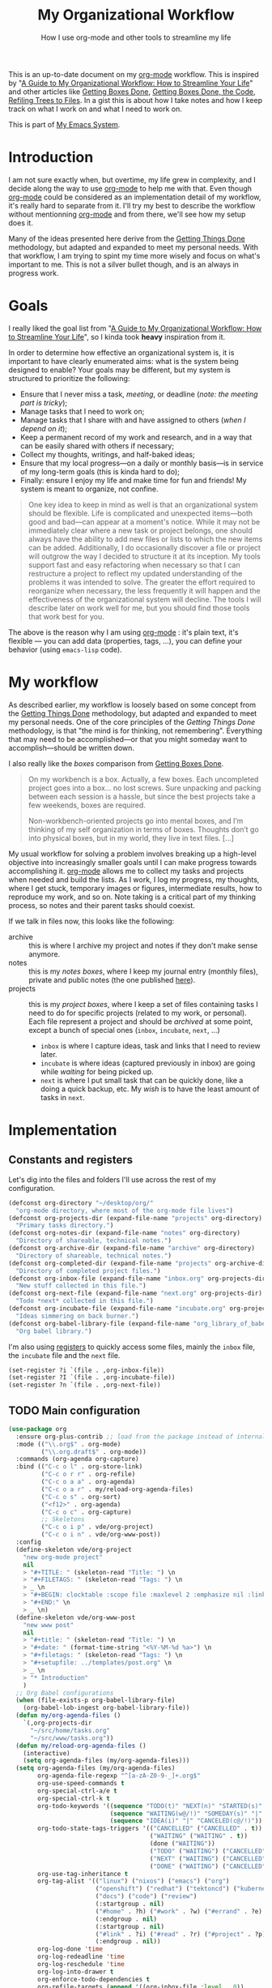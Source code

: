 #+TITLE: My Organizational Workflow
#+SUBTITLE: How I use org-mode and other tools to streamline my life
#+ROAM_ALIAS: "getting org done" "config: getting org done"

This is an up-to-date document on my [[file:org_mode.org][org-mode]] workflow. This is inspired by "[[http://cachestocaches.com/2020/3/my-organized-life/][A Guide to My
Organizational Workflow: How to Streamline Your Life]]" and other articles like [[http://www.howardism.org/Technical/Emacs/getting-boxes-done.html][Getting
Boxes Done]], [[http://www.howardism.org/Technical/Emacs/getting-more-boxes-done.html][Getting Boxes Done, the Code]], [[http://www.howardism.org/Technical/Emacs/getting-even-more-boxes-done.html][Refiling Trees to Files]]. In a gist this is about
how I take notes and how I keep track on what I work on and what I need to work on.

This is part of [[file:emacs.org][My Emacs System]].

#+TOC: headlines 2

* Introduction

I am not sure exactly when, but overtime, my life grew in complexity, and I decide along
the way to use [[file:org_mode.org][org-mode]] to help me with that. Even though [[file:org_mode.org][org-mode]] could be considered as
an implementation detail of my workflow, it's really hard to separate from it. I'll try my
best to describe the workflow without mentionning [[file:org_mode.org][org-mode]] and from there, we'll see how
my setup does it.

Many of the ideas presented here derive from the [[https://gettingthingsdone.com/what-is-gtd/][Getting Things Done]] methodology, but
adapted and expanded to meet my personal needs. With that workflow, I am trying to spint
my time more wisely and focus on what's important to me. This is not a silver bullet
though, and is an always in progress work.
* Goals

I really liked the goal list from "[[http://cachestocaches.com/2020/3/my-organized-life/][A Guide to My
Organizational Workflow: How to Streamline Your Life]]", so I kinda took *heavy* inspiration
from it.

In order to determine how effective an organizational system is, it is important to have
clearly enumerated aims: what is the system being designed to enable? Your goals may be
different, but my system is structured to prioritize the following:

- Ensure that I never miss a task, /meeting/, or deadline (/note: the meeting part is
  tricky/);
- Manage tasks that I need to work on;
- Manage tasks that I share with and have assigned to others (/when I depend on it/);
- Keep a permanent record of my work and research, and in a way that can be easily shared
  with others if necessary;
- Collect my thoughts, writings, and half-baked ideas;
- Ensure that my local progress—on a daily or monthly basis—is in service of my long-term
  goals (this is kinda hard to do);
- Finally: ensure I enjoy my life and make time for fun and friends! My system is meant to
 organize, not confine.

#+begin_quote
One key idea to keep in mind as well is that an organizational system should be
flexible. Life is complicated and unexpected items—both good and bad—can appear at a
moment's notice. While it may not be immediately clear where a new task or project
belongs, one should always have the ability to add new files or lists to which the new
items can be added. Additionally, I do occasionally discover a file or project will
outgrow the way I decided to structure it at its inception. My tools support fast and easy
refactoring when necessary so that I can restructure a project to reflect my updated
understanding of the problems it was intended to solve. The greater the effort required to
reorganize when necessary, the less frequently it will happen and the effectiveness of the
organizational system will decline. The tools I will describe later on work well for me,
but you should find those tools that work best for you.
#+end_quote

The above is the reason why I am using [[file:org_mode.org][org-mode]] : it's plain text, it's flexible — you can
add data (properties, tags, …), you can define your behavior (using =emacs-lisp= code).
* My workflow

As described earlier, my workflow is loosely based on some concept from the [[https://gettingthingsdone.com/what-is-gtd/][Getting Things
Done]] methodology, but adapted and expanded to meet my personal needs. One of the core
principles of the /Getting Things Done/ methodology, is that "the mind is for thinking,
not remembering". Everything that may need to be accomplished—or that you might someday
want to accomplish—should be written down.

I also really like the /boxes/ comparison from [[http://www.howardism.org/Technical/Emacs/getting-boxes-done.html][Getting Boxes Done]].

#+begin_quote
On my workbench is a box. Actually, a few boxes. Each uncompleted project goes into a box…
no lost screws. Sure unpacking and packing between each session is a hassle, but since the
best projects take a few weekends, boxes are required.

Non-workbench-oriented projects go into mental boxes, and I’m thinking of my self
organization in terms of boxes. Thoughts don’t go into physical boxes, but in my world,
they live in text files. […]
#+end_quote

My usual workflow for solving a problem involves breaking up a high-level objective into
increasingly smaller goals until I can make progress towards accomplishing it. [[file:org_mode.org][org-mode]]
allows me to collect my tasks and projects when needed and build the lists. As I work, I
log my progress, my thoughts, where I get stuck, temporary images or figures, intermediate
results, how to reproduce my work, and so on. Note taking is a critical part of my
thinking process, so notes and their parent tasks should coexist.

If we talk in files now, this looks like the following:

- archive :: this is where I archive my project and notes if they don't make sense
  anymore.
- notes :: this is my /notes boxes/, where I keep my journal entry (monthly files),
  private and public notes (the one published [[https://vincent.demeester.fr/articles/][here]]).
- projects :: this is my /project boxes/, where I keep a set of files containing tasks I
  need to do for specific projects (related to my work, or personal). Each file represent
  a project and should be /archived/ at some point, except a bunch of special ones
  (=inbox=, =incubate=, =next=, …)
  + =inbox= is where I capture ideas, task and links that I need to review later.
  + =incubate= is where ideas (captured previously in inbox) are going while /waiting/ for
    being picked up.
  + =next= is where I put small task that can be quickly done, like a doing a quick
    backup, etc. My /wish/ is to have the least amount of tasks in =next=.
* Implementation

** Constants and registers
:PROPERTIES:
:header-args: :noweb-ref constants-and-registers :tangle no
:END:

Let's dig into the files and folders I'll use across the rest of my configuration.

#+begin_src emacs-lisp
(defconst org-directory "~/desktop/org/"
  "org-mode directory, where most of the org-mode file lives")
(defconst org-projects-dir (expand-file-name "projects" org-directory)
  "Primary tasks directory.")
(defconst org-notes-dir (expand-file-name "notes" org-directory)
  "Directory of shareable, technical notes.")
(defconst org-archive-dir (expand-file-name "archive" org-directory)
  "Directory of shareable, technical notes.")
(defconst org-completed-dir (expand-file-name "projects" org-archive-dir)
  "Directory of completed project files.")
(defconst org-inbox-file (expand-file-name "inbox.org" org-projects-dir)
  "New stuff collected in this file.")
(defconst org-next-file (expand-file-name "next.org" org-projects-dir)
  "Todo *next* collected in this file.")
(defconst org-incubate-file (expand-file-name "incubate.org" org-projects-dir)
  "Ideas simmering on back burner.")
(defconst org-babel-library-file (expand-file-name "org_library_of_babel.org" org-notes-dir)
  "Org babel library.")
#+end_src

I'm also using [[https://www.gnu.org/software/emacs/manual/html_node/emacs/Registers.html][registers]] to quickly access some files, mainly the =inbox= file, the
=incubate= file and the =next= file.

#+begin_src emacs-lisp
(set-register ?i `(file . ,org-inbox-file))
(set-register ?I `(file . ,org-incubate-file))
(set-register ?n `(file . ,org-next-file))
#+end_src

** TODO Main configuration

#+name: main
#+begin_src emacs-lisp
(use-package org
  :ensure org-plus-contrib ;; load from the package instead of internal
  :mode (("\\.org$" . org-mode)
         ("\\.org.draft$" . org-mode))
  :commands (org-agenda org-capture)
  :bind (("C-c o l" . org-store-link)
         ("C-c o r r" . org-refile)
         ("C-c o a a" . org-agenda)
         ("C-c o a r" . my/reload-org-agenda-files)
         ("C-c o s" . org-sort)
         ("<f12>" . org-agenda)
         ("C-c o c" . org-capture)
         ;; Skeletons
         ("C-c o i p" . vde/org-project)
         ("C-c o i n" . vde/org-www-post))
  :config
  (define-skeleton vde/org-project
    "new org-mode project"
    nil
    > "#+TITLE: " (skeleton-read "Title: ") \n
    > "#+FILETAGS: " (skeleton-read "Tags: ") \n
    > _ \n
    > "#+BEGIN: clocktable :scope file :maxlevel 2 :emphasize nil :link t" \n
    > "#+END:" \n
    > _ \n)
  (define-skeleton vde/org-www-post
    "new www post"
    nil
    > "#+title: " (skeleton-read "Title: ") \n
    > "#+date: " (format-time-string "<%Y-%M-%d %a>") \n
    > "#+filetags: " (skeleton-read "Tags: ") \n
    > "#+setupfile: ../templates/post.org" \n
    > _ \n
    > "* Introduction"
    )
  ;; Org Babel configurations
  (when (file-exists-p org-babel-library-file)
    (org-babel-lob-ingest org-babel-library-file))
  (defun my/org-agenda-files ()
    `(,org-projects-dir
      "~/src/home/tasks.org"
      "~/src/www/tasks.org"))
  (defun my/reload-org-agenda-files ()
    (interactive)
    (setq org-agenda-files (my/org-agenda-files)))
  (setq org-agenda-files (my/org-agenda-files)
        org-agenda-file-regexp "^[a-zA-Z0-9-_]+.org$"
        org-use-speed-commands t
        org-special-ctrl-a/e t
        org-special-ctrl-k t
        org-todo-keywords '((sequence "TODO(t)" "NEXT(n)" "STARTED(s)" "|" "DONE(d!)" "CANCELED(c@/!)")
                            (sequence "WAITING(w@/!)" "SOMEDAY(s)" "|" "CANCELED(c@/!)")
                            (sequence "IDEA(i)" "|" "CANCELED(c@/!)"))
        org-todo-state-tags-triggers '(("CANCELLED" ("CANCELLED" . t))
                                       ("WAITING" ("WAITING" . t))
                                       (done ("WAITING"))
                                       ("TODO" ("WAITING") ("CANCELLED"))
                                       ("NEXT" ("WAITING") ("CANCELLED"))
                                       ("DONE" ("WAITING") ("CANCELLED")))
        org-use-tag-inheritance t
        org-tag-alist '(("linux") ("nixos") ("emacs") ("org")
                        ("openshift") ("redhat") ("tektoncd") ("kubernetes") ("knative" ) ("docker")
                        ("docs") ("code") ("review")
                        (:startgroup . nil)
                        ("#home" . ?h) ("#work" . ?w) ("#errand" . ?e) ("#health" . ?l)
                        (:endgroup . nil)
                        (:startgroup . nil)
                        ("#link" . ?i) ("#read" . ?r) ("#project" . ?p)
                        (:endgroup . nil))
        org-log-done 'time
        org-log-redeadline 'time
        org-log-reschedule 'time
        org-log-into-drawer t
        org-enforce-todo-dependencies t
        org-refile-targets (append '((org-inbox-file :level . 0))
                                   (->>
                                    (directory-files org-projects-dir nil ".org")
                                    (--remove (s-starts-with? "." it))
                                    (--map (format "%s/%s" org-projects-dir it))
                                    (--map `(,it :level . 1))))
        org-refile-use-outline-path 'file
        org-refile-allow-creating-parent-nodes 'confirm
        org-outline-path-complete-in-steps nil
        org-columns-default-format "%80ITEM(Task) %TODO %3PRIORITY %10Effort(Effort){:} %10CLOCKSUM"
        org-fontify-whole-heading-line t
        org-pretty-entities t
        org-ellipsis " ⤵"
        org-archive-location (concat org-completed-dir "/%s::datetree/")
        org-use-property-inheritance t
        org-priority 67
        org-priority-faces '((?A . "#ff2600")
                             (?B . "#ff5900")
                             (?C . "#ff9200")
                             (?D . "#747474"))
        org-global-properties (quote (("EFFORT_ALL" . "0:15 0:30 0:45 1:00 2:00 3:00 4:00 5:00 6:00 0:00")
                                      ("STYLE_ALL" . "habit")))
        org-blank-before-new-entry '((heading . t)
                                     (plain-list-item . nil))
        org-insert-heading-respect-content t
        org-yank-adjusted-subtrees t
        org-image-actual-width nil
        org-startup-with-inline-images nil
        org-list-demote-modify-bullet '(("+" . "-") ("-" . "+"))
        org-catch-invisible-edits 'error
        ;; Put theses into a minor mode
        org-indent-indentation-per-level 1
        org-cycle-separator-lines 1
        org-adapt-indentation nil
        org-hide-leading-stars t
        org-hide-emphasis-markers t)
  (setcar (nthcdr 4 org-emphasis-regexp-components) 10)
  :hook (org-mode . vde/org-mode-hook))

(defun vde/org-mode-hook ()
  "Org-mode hook"
  (setq show-trailing-whitespace t)
  (when (not (eq major-mode 'org-agenda-mode))
    (setq fill-column 90)
    (auto-revert-mode)
    (auto-fill-mode)
    (org-indent-mode)
    (set (make-local-variable 'company-backends)
         '(company-emoji company-capf company-files company-dabbrev))
    (company-mode 1)
    (add-hook 'before-save-hook #'save-and-update-includes nil 'make-it-local)))
#+end_src

** TODO Agenda
:PROPERTIES:
:header-args: :noweb-ref agenda :tangle no
:END:

#+begin_src emacs-lisp
(use-package org-agenda
  :after org
  :commands (org-agenda)
  :bind (("C-c o a a" . org-agenda)
         ("<f12>" . org-agenda)
         ("C-c o r a" . org-agenda-refile))
  :config
  (use-package org-super-agenda
    :config (org-super-agenda-mode))
  (setq org-agenda-span 'day
        org-agenda-start-on-weekday 1
        org-agenda-include-diary t
        org-agenda-window-setup 'current-window
        org-agenda-skip-scheduled-if-done nil
        org-agenda-compact-blocks t
        org-agenda-sticky t
        org-super-agenda-header-separator ""
        org-agenda-custom-commands
        `(("w" "Agenda"
           ((agenda "")
            (tags-todo "-goals-incubate-inbox+TODO=\"STARTED\""
                       ((org-agenda-overriding-header "Ongoing")))
            (tags-todo "-goals-incubate-inbox+TODO=\"NEXT\""
                       ((org-agenda-overriding-header "Next"))))
           ((org-super-agenda-groups
             '((:name "Important" :priority "A")
               (:name "Scheduled" :time-grid t)
               (:habit t))))
           (org-agenda-list)))))
#+end_src

#+begin_src emacs-lisp
(use-package org-gcal
  :after (org)
  :commands (org-gcal-fetch)
  :config
  (require 'netrc)
  (setq-default org-gcal-remove-cancelled-events t)
  (defun get-authinfo (host port)
    (let* ((netrc (netrc-parse (expand-file-name "~/.authinfo.gpg")))
           (hostentry (netrc-machine netrc host port port)))
      (when hostentry (netrc-get hostentry "password"))))

  (setq org-gcal-client-id "959564825992-kvc7ofe9640cpc8ibgjqqgpi15e89nkn.apps.googleusercontent.com"
        org-gcal-client-secret (get-authinfo "gcal.api" "9999")
        org-gcal-file-alist '(("vdemeest@redhat.com" . "~/desktop/org/projects/schedule.org"))))
#+end_src

** TODO Habits

#+name: habits
#+begin_src emacs-lisp
(use-package org-habit
  :after (org)
  :config
  (setq org-habit-show-habits-only-for-today nil
        org-habit-graph-column 80))
#+end_src

** TODO Capture

#+name: capture
#+begin_src emacs-lisp
(use-package org-capture
  :after org
  :commands (org-capture)
  :config

  (add-to-list 'org-capture-templates
               `("l" "Link" entry
                 (file ,org-inbox-file)
                 "* %a\n%U\n%?\n%i"
                 :empty-lines 1))

  (add-to-list 'org-capture-templates
               `("t" "Tasks"))
  (add-to-list 'org-capture-templates
               `("tt" "New task" entry
                 (file ,org-inbox-file)
                 "* %?\n:PROPERTIES:\n:CREATED:%U\n:END:\n\n%i\n\nFrom: %a"
                 :empty-lines 1))
  (add-to-list 'org-capture-templates
               `("tr" "PR Review" entry
                 (file ,org-inbox-file)
                 "* TODO review gh:%^{issue} :review:\n:PROPERTIES:\n:CREATED:%U\n:END:\n\n%i\n%?\nFrom: %a"
                 :empty-lines 1))

  ;; (add-to-list 'org-capture-templates
  ;;              `("m" "Meeting notes" entry
  ;;                (file+datetree ,org-meeting-notes-file)
  ;;                (file ,(concat user-emacs-directory "/etc/orgmode/meeting-notes.org"))))

  (add-to-list 'org-capture-templates
               `("w" "Writing"))
  :bind (("C-c o c" . org-capture)))


(use-package org-capture-pop-frame
  :after org)
#+end_src

*** TODO Templates
:PROPERTIES:
:ID:       063de768-f5df-4216-9239-201406441bae
:END:

#+begin_src org :tangle ~/src/home/tools/emacs/etc/orgmode/meeting-notes.org
,* %^{meeting}

- Actions ::
  ,#+BEGIN: columnview :id local :match "/TODO|DONE" :format "%ITEM(What) %TAGS(Who) %DEADLINE(When) %TODO(State)"
  | What                                | Who        | When | State |
  |-------------------------------------+------------+------+-------|
  ,#+END:
- Decisions ::
  ,#+BEGIN: columnview :id local :match "Decision" :format "%ITEM(Decisions)"
  | Decisions |
  |-----------|
  ,#+END:

,** Present at meeting
  - [ ]
,** Agenda
- %?
,** Notes
- Use =:Decision:= tag for decision
- Use entry with =TODO= (or =DONE=) for actions
#+end_src

#+begin_src org :tangle ~/src/home/tools/emacs/etc/orgmode/weekly.org
,** %(format-time-string org-journal-time-format) weekly review :weekly:review:
%U

- [ ] review [[file:../projects/inbox.org][~inbox.org~]]
  Clean the file by either
  - refiling it to ~incubate.org~
  - removing it / archiving it
- [ ] review [[file:../projects/incubate.org][~incubate.org~]]
  - Is something worth becoming a project
  - Is something not worth thinking about anymore ?
- [ ] empty mail inbox (and create task if needed)
  - [ ] work
  - [ ] perso
- [ ] Review next week ~F12 n w f~
- [ ] review ~org-mode~ workflow
  - *what works, what doesn't ?*
  - *is there task / stuck projects ?*
  - *enhancement possible ?*
- [ ] export previous agenda (somewhere)
#+end_src

*** TODO Protocol

#+name: protocol
#+begin_src emacs-lisp
(use-package org-protocol
  :after org)
#+end_src

** TODO Clocking

#+name: clock
#+begin_src emacs-lisp
(use-package org-clock
  :after org
  :commands (org-clock-in org-clock-out org-clock-goto)
  :config
  ;; Setup hooks for clock persistance
  (org-clock-persistence-insinuate)
  (setq org-clock-clocked-in-display nil
        ;; Show lot of clocking history so it's easy to pick items off the C-F11 list
        org-clock-history-length 23
        ;; Change tasks to STARTED when clocking in
        org-clock-in-switch-to-state 'vde/clock-in-to-started
        ;; Clock out when moving task to a done state
        org-clock-out-when-done t
        ;; Save the running clock and all clock history when exiting Emacs, load it on startup
        org-clock-persist t)
  (use-package find-lisp)
  (defun vde/is-project-p ()
    "Any task with a todo keyword subtask"
    (save-restriction
      (widen)
      (let ((has-subtask)
            (subtree-end (save-excursion (org-end-of-subtree t)))
            (is-a-task (member (nth 2 (org-heading-components)) org-todo-keywords-1)))
        (save-excursion
          (forward-line 1)
          (while (and (not has-subtask)
                      (< (point) subtree-end)
                      (re-search-forward "^\*+ " subtree-end t))
            (when (member (org-get-todo-state) org-todo-keywords-1)
              (setq has-subtask t))))
        (and is-a-task has-subtask))))

  (defun vde/is-project-subtree-p ()
    "Any task with a todo keyword that is in a project subtree.
Callers of this function already widen the buffer view."
    (let ((task (save-excursion (org-back-to-heading 'invisible-ok)
                                (point))))
      (save-excursion
        (vde/find-project-task)
        (if (equal (point) task)
            nil
          t))))

  (defun vde/find-project-task ()
    "Move point to the parent (project) task if any"
    (save-restriction
      (widen)
      (let ((parent-task (save-excursion (org-back-to-heading 'invisible-ok) (point))))
        (while (org-up-heading-safe)
          (when (member (nth 2 (org-heading-components)) org-todo-keywords-1)
            (setq parent-task (point))))
        (goto-char parent-task)
        parent-task)))

  (defun vde/is-task-p ()
    "Any task with a todo keyword and no subtask"
    (save-restriction
      (widen)
      (let ((has-subtask)
            (subtree-end (save-excursion (org-end-of-subtree t)))
            (is-a-task (member (nth 2 (org-heading-components)) org-todo-keywords-1)))
        (save-excursion
          (forward-line 1)
          (while (and (not has-subtask)
                      (< (point) subtree-end)
                      (re-search-forward "^\*+ " subtree-end t))
            (when (member (org-get-todo-state) org-todo-keywords-1)
              (setq has-subtask t))))
        (and is-a-task (not has-subtask)))))

  (defun vde/is-subproject-p ()
    "Any task which is a subtask of another project"
    (let ((is-subproject)
          (is-a-task (member (nth 2 (org-heading-components)) org-todo-keywords-1)))
      (save-excursion
        (while (and (not is-subproject) (org-up-heading-safe))
          (when (member (nth 2 (org-heading-components)) org-todo-keywords-1)
            (setq is-subproject t))))
      (and is-a-task is-subproject)))

  (defun vde/clock-in-to-started (kw)
    "Switch a task from TODO to STARTED when clocking in.
Skips capture tasks, projects, and subprojects.
Switch projects and subprojects from STARTED back to TODO"
    (when (not (and (boundp 'org-capture-mode) org-capture-mode))
      (cond
       ((and (member (org-get-todo-state) (list "TODO"))
             (vde/is-task-p))
        "STARTED")
       ((and (member (org-get-todo-state) (list "STARTED"))
             (vde/is-project-p))
        "TODO"))))
  :bind (("<f11>" . org-clock-goto)))
#+end_src

** TODO Notes taking
:PROPERTIES:
:header-args: :noweb-ref notes :tangle no
:END:

#+begin_src emacs-lisp
(use-package org-roam
  :commands (org-roam org-roam-build-cache)
  ;; :hook
  ;; (after-init . org-roam-mode)
  :bind (("C-c o n" . org-roam-mode)
         :map org-roam-mode-map
         (("C-c n l" . org-roam)
          ("C-c n f" . org-roam-find-file)
          ("C-c n g" . org-roam-show-graph)
          ("C-c n b" . org-roam-switch-to-buffer))
         :map org-mode-map
         (("C-c n i" . org-roam-insert)))
  :custom
  (org-roam-directory org-notes-dir)
  :custom-face
  (org-roam-link ((t (:inherit org-link :foreground "#C991E1"))))
  :config
  (require 'org-roam-protocol)
  ;; (defun jethro/conditional-hugo-enable ()
  ;;     (save-excursion
  ;;       (if (cdr (assoc "SETUPFILE" (org-roam--extract-global-props '("SETUPFILE"))))
  ;;           (org-hugo-auto-export-mode +1)
  ;;         (org-hugo-auto-export-mode -1))))
  ;;
  ;;   (with-eval-after-load 'org
  ;;     (defun my/org-roam--backlinks-list (file)
  ;;       (if (org-roam--org-roam-file-p file)
  ;;           (--reduce-from
  ;;            (concat acc (format "- [[file:%s][%s]]\n"
  ;;                                (file-relative-name (car it) org-roam-directory)
  ;;                                (org-roam--get-title-or-slug (car it))))
  ;;            "" (org-roam-sql [:select [file-from]
  ;;                                      :from file-links
  ;;                                      :where (= file-to $s1)
  ;;                                      :and file-from :not :like $s2] file "%private%"))
  ;;         ""))
  ;;     (defun my/org-export-preprocessor (_backend)
  ;;       (let ((links (my/org-roam--backlinks-list (buffer-file-name))))
  ;;         (unless (string= links "")
  ;;           (save-excursion
  ;;             (goto-char (point-max))
  ;;             (insert (concat "\n* Backlinks\n" links))))))
  ;;     (add-hook 'org-export-before-processing-hook 'my/org-export-preprocessor))
  (setq org-roam-capture-ref-templates
        '(("r" "ref" plain #'org-roam-capture--get-point ""
           :file-name "${slug}"
           :head "#+title: ${title}\n#+roam_key: ${ref}\n\n${body}"
           :unnarrowed t)))
  (setq org-roam-capture-templates
        '(("d" "default" plain (function org-roam--capture-get-point)
           "%?"
           :file-name "${slug}"
,#+TITLE: ${title}\n"
           :unnarrowed t)
          ("p" "private" plain (function org-roam--capture-get-point)
           "%?"
           :file-name "${slug}.private"
           :head "#+TITLE: ${title}\n"
           :unnarrowed t))))
#+end_src

*** TODO Rebuild configurations files

Most of my configuration files are store in my [[https://git.sr.ht/~vdemeester/home][~home~ monorepo]]. That said, most of those
are actually automatically generated from litterate =org-mode= files coming from my notes.

I want to be able to update those all in one go. Even better, I would like to make sure I
update those before killing emacs.

#+begin_src emacs-lisp
(use-package org
  :defer 2
  :config
  (defun vde/tangle-all-notes ()
    "Produce files from my notes folder.
This function will attempt to tangle all org files from `org-notes-dir'. The
assumption is that those will generate configuration file (in `~/src/home'),
and thus keeping the configuration source up-to-date"
    (mapc (lambda (x) (org-babel-tangle-file x))
          (ignore-errors
            (directory-files-recursively org-notes-dir "\.org$")))))
#+end_src

** TODO Journaling
:PROPERTIES:
:header-args: :noweb-ref journaling :tangle no
:END:

#+begin_src emacs-lisp
(use-package org-journal
  :commands (org-journal-new-entry org-capture)
  :after (org-capture)
  :bind
  (("C-c n j" . org-journal-new-entry)
   ("C-c o j" . org-journal-new-entry))
  :init
  (defun org-journal-find-location ()
    "Open today's journal, but inhibiting inserting the heading, leaving that to the template."
    (org-journal-new-entry t)
    ;; position pont on the journal's top-level heading so that org-capture will add the new entry as a child.
    (goto-char (point-max)))
  (add-to-list 'org-capture-templates
               `("j" "Journal"))
  (add-to-list 'org-capture-templates
               `("jj" "Journal entry" entry (function org-journal-find-location)
                 "** %(format-time-string org-journal-time-format)%^{Title}\n%i%?"
                 :empty-lines 1 :clock-in t :clock-resume t))
  (add-to-list 'org-capture-templates
               `("je" "Weekly review" entry (function org-journal-find-location)
                 (file ,(expand-file-name "etc/orgmode/weekly.org" user-emacs-directory))
                 :empty-lines 1 :clock-in t :clock-resume t))
  :custom
  (org-journal-date-prefix "* ")
  (org-journal-file-header "#+TITLE: %Y-v%m Journal\n\n")
  (org-journal-file-format "%Y-%m.private.org")
  (org-journal-file-type 'monthly)
  (org-journal-dir org-notes-dir)
  (org-journal-date-format "%A, %d %B %Y")
  (org-journal-enable-agenda-integration nil))
#+end_src

** TODO Litterate programming

Although not really in my "organization" workflow, this is related to [[file:org_mode.org][org-mode]] so this
leaves here for now.

#+name: src
#+begin_src emacs-lisp
(use-package org-src
  :after (org)
  :config
  (setq org-src-fontify-natively t
        org-src-tab-acts-natively t
        org-src-window-setup 'current-window
        org-edit-src-content-indentation 0))
#+end_src

*** TODO Links
:PROPERTIES:
:header-args: :noweb-ref links :tangle no
:END:

#+begin_src emacs-lisp
;; my personal
(use-package ol-github
  :after (org))
(use-package ol-gitlab
  :after (org))
(use-package ol-ripgrep
  :after (org))
(use-package ol-rg
  :disabled
  :after (org))
(use-package ol-grep
  :after (org))

;; built-in org-mode
(use-package ol-eshell
  :after (org))
(use-package ol-git-link
  :defer 2
  :after (org))
(use-package ol-gnus
  :defer 2
  :after (org))
(use-package ol-irc
  :defer 2
  :after (org))
(use-package ol-info
  :defer 2
  :after (org))
(use-package ol-man
  :defer 2
  :after (org))
(use-package ol-notmuch
  :defer 2
  :after (org))
#+end_src

#+begin_src emacs-lisp
(use-package orgit
  :after org)
#+end_src

*** TODO Babel
:PROPERTIES:
:header-args: :noweb-ref babel :tangle no
:END:

#+begin_src emacs-lisp
(use-package ob-async
  :after org
  :commands (ob-async-org-babel-execute-src-block))
(use-package ob-css
  :after org
  :commands (org-babel-execute:css))
(use-package ob-dot
  :after org
  :commands (org-babel-execute:dot))
(use-package ob-ditaa
  :after org
  :commands (org-babel-execute:ditaa)
  :config
  (setq org-ditaa-jar-path "/home/vincent/.nix-profile/lib/ditaa.jar"))
(use-package ob-emacs-lisp
  :after org
  :commands (org-babel-execute:emacs-lisp org-babel-execute:elisp))
(use-package ob-go
  :after org
  :commands (org-babel-execute:go))
(use-package ob-gnuplot
  :after org
  :commands (org-babel-execute:gnuplot))
(use-package ob-http
  :after org
  :commands (org-babel-execute:http))
(use-package ob-js
  :after org
  :commands (org-babel-execute:js))
(use-package ob-latex
  :after org
  :commands (org-babel-execute:latex))
(use-package ob-python
  :after org
  :commands (org-babel-execute:python))
(use-package ob-shell
  :after org
  :commands (org-babel-execute:ash
             org-babel-execute:bash
             org-babel-execute:csh
             org-babel-execute:dash
             org-babel-execute:fish
             org-babel-execute:ksh
             org-babel-execute:mksh
             org-babel-execute:posh
             org-babel-execute:sh
             org-babel-execute:shell
             org-babel-execute:zsh))
(use-package ob-doc-makefile
  :after org
  :commands (org-babel-execute:makefile))
#+end_src

** TODO Diary

#+name: diary
#+begin_src emacs-lisp
(use-package diary-lib
  :after (org)
  :config
  (setq diary-entry-marker "diary")
  (setq diary-show-holidays-flag t)
  (setq diary-header-line-flag nil)
  (setq diary-mail-days 3)
  (setq diary-number-of-entries 3)
  (setq diary-comment-start ";")
  (setq diary-comment-end "")
  (setq diary-date-forms
        '((day "/" month "[^/0-9]")
          (day "/" month "/" year "[^0-9]")
          (day " *" monthname " *" year "[^0-9]")
          (monthname " *" day "[^,0-9]")
          (monthname " *" day ", *" year "[^0-9]")
          (year "[-/]" month "[-/]" day "[^0-9]")
          (dayname "\\W"))))
#+end_src

** TODO Miscellaneous
:PROPERTIES:
:header-args: :noweb-ref misc :tangle no
:END:

#+begin_src emacs-lisp
(use-package org-id
  :after org
  :commands contrib/org-id-headlines
  :config
  (setq org-id-link-to-org-use-id
        'create-if-interactive-and-no-custom-id)

  (defun contrib/org-get-id (&optional pom create prefix)
    "Get the CUSTOM_ID property of the entry at point-or-marker
POM. If POM is nil, refer to the entry at point. If the entry
does not have an CUSTOM_ID, the function returns nil. However,
when CREATE is non nil, create a CUSTOM_ID if none is present
already. PREFIX will be passed through to `org-id-new'. In any
case, the CUSTOM_ID of the entry is returned."
    (org-with-point-at pom
      (let ((id (org-entry-get nil "CUSTOM_ID")))
        (cond
         ((and id (stringp id) (string-match "\\S-" id))
          id)
         (create
          (setq id (org-id-new (concat prefix "h")))
          (org-entry-put pom "CUSTOM_ID" id)
          (org-id-add-location id (buffer-file-name (buffer-base-buffer)))
          id)))))

  (defun contrib/org-id-headlines ()
    "Add CUSTOM_ID properties to all headlines in the current
file which do not already have one."
    (interactive)
    (org-map-entries
     (funcall 'contrib/org-get-id (point) 'create))))
#+end_src

#+begin_src emacs-lisp
(use-package org-crypt
  :after (org)
  :config
  (org-crypt-use-before-save-magic)
  (setq org-tags-exclude-from-inheritance '("crypt")))
#+end_src

#+begin_src emacs-lisp
(use-package org-tempo
  :after (org))
#+end_src

#+begin_src emacs-lisp
(use-package org-attach
  :after org
  :config
  (setq org-link-abbrev-alist '(("att" . org-attach-expand-link))))
#+end_src

#+begin_src emacs-lisp
(use-package ox-publish
  :after org
  :commands (org-publish org-publish-all org-publish-project org-publish-current-project org-publish-current-file)
  :config
  (setq org-html-coding-system 'utf-8-unix))
#+end_src
* Triage

#+begin_src
# -*- mode: org; eval: (add-hook 'after-save-hook (lambda () (org-babel-tangle)) nil t) -*-
#+end_src

- Remove slack from phone (or personal tablets)
  With working remote, it's even more important to draw the line

- Have timeboxed « slacking off » session
  by slacking off, I mean twitter, reddit, …

- Take a medium to long walk during the day
  Better in the middle, by medium to long I mean at least an hour walk

- It's ok to set smaller pomodoro from time to time, 25 is the "longest" limit, not the
  lowest one

- Apply it as much as you can (i.e. not interruption)

- Pomodoro technique
- https://thelifelifebalance.com/pros-and-cons-of-pomodoro/

- Phone / tablet
  - Remove most apps
  - Remove most notifications
  - Grayscale most of the time

** TODO ~org-mode~ Workflow
:LOGBOOK:
CLOCK: [2020-02-24 Mon 17:48]--[2020-02-24 Mon 19:07] =>  1:19
:END:

This goes into =emacs.org=.

Ideas:
- filter org file(s) with a tags & co
  - use case: ~journal.org~ with weekly-review only, worklog only, …
  - subject (go, emacs, …) to build article or gather thoughts, idea, reviews, …
- Heavy usage of =org-protocol= to list reviews done, and more quickly capture content
  from the browser

The rest is deprecated 😅
:deprecated:
Let's try to think about "TODOs" management in the light of =todoist= *and* =org-mode=.
Reasons to use =todoist= are :

- write task/todo items on-the-go on any devices — this is way harder with =org-mode=.
- list and mark task/todo as done from anywhere
- share some list with others (mainly @houbeb)
- have some nice stats

Reasons to use =org-mode= are :

- integrated with my editor, agenda, notes, mail, …
- easily customizable (dashboard, agenda, search, filters, org-links, …)
- all text, data are own by me, replicated
- clock possibility (related to work, so adding some context to it)

One idea is to be able to synchronize =org-mode= and =todoist=

- only part of the =org-mode= todo list (i.e. a =todoist.org= file)
- mainly (and at first) used =todoist -> org-mode=
- syncing two ways the means adding a new element that doesn't have the required
  properties in the =todoist.org= file
:end:

*** TODO Do some writeup about org-mode usage and workflow

A bit à-la-howardisms
- [[http://www.howardism.org/Technical/Emacs/getting-boxes-done.html][Getting Boxes Done]]
- [[http://www.howardism.org/Technical/Emacs/getting-more-boxes-done.html][Getting Boxes Done, the Code]]
- [[http://www.howardism.org/Technical/Emacs/getting-even-more-boxes-done.html][Refiling Trees to Files]]

*** TODO Add a reviewing org-protocol capture template
:PROPERTIES:
:CREATED:[2020-04-16 Thu 10:57]
:END:

That way I track more easily the long review by just using a bookmark.

*** TODO Better worklog entries

- Substree in a datetime tree (see if it is possible)
- In a separate journal ?

*** TODO [#B] Fix meetings notes
:PROPERTIES:
:CREATED:[2020-04-02 Thu 17:41]
:END:

1. Capture template doesn't work
2. Can we make Actions and Decision per "tree" ? (if not, meeting notes might be one file
   for each meeting)
3. Ideas
   - New tree
   - Better template
   - Stay in the capture while it's happening

From: [[file:~/desktop/org/projects/meetings.org::*Decisions][Decisions]]
*** TODO [#A] quick writing org-mode template
:LOGBOOK:
CLOCK: [2020-04-01 Wed 19:15]--[2020-04-01 Wed 19:45] =>  0:30
:END:
:PROPERTIES:
:CREATED:[2019-12-20 Fri 10:09]
:END:

- +blog post (in ~src/github.com/vdemeester/blog~)+
- +technical post (in ~desktop/org/technical~)+

- Meeting notes :: =meetings.org= in =~/desktop/org/projects=
  See [[https://egli.dev/posts/using-org-mode-for-meeting-minutes/][Using org-mode for meeting minutes • egli.dev]] for inspiration
- Better notes :: Make it easier to take notes
  See [[file:~/desktop/org/projects/inbox.org::*[[https://dpitt.me/blog/2020/03/zettelkasten/\][dpitt.me :: Using Emacs's org-mode As Your Zettelkästen]\]][dpitt.me :: Using Emacs's org-mode As Your Zettelkästen]]
- =src/www= ::
  + articles
  + posts
- =src/home/docs= ::
  + for new docs ?

- Read [[https://orgmode.org/manual/Template-elements.html#Template-elements][Template elements (The Org Manual)]]
- rg:org-capture-template:/mnt/synodine/volumeUSB2/usbshare/src/github.com/vdemeester/configs
  + [[git:/mnt/synodine/volumeUSB2/usbshare/src/github.com/vdemeester/configs/howardabrams.spacemacs.d/layers/ha-org/packages.el::master@{2020-04-02}::342][git:/mnt/synodine/volumeUSB2/usbshare/src/github.com/vdemeester/configs/howardabrams.spacemacs.d/layers/ha-org/packages.el::master@{2020-04-02}::342]]

^^ some of those could be /normal/ template instead of =org-mode= capture templates

*** TODO org-protocol support for more templates

- reviews, task, …
- https://github.com/abo-abo/orca

** TODO [#A] =org-mode= entry ordering

- By TODO keyword, then priority
- Bind it to sthg (else than =^=)
** Legacy

#+name: legacy
#+begin_src emacs-lisp :tangle no
(use-package org
  :defer t
  :config

  (defvar org-capture-templates (list))
  (setq org-protocol-default-template-key "l")

  ;; images
  (setq org-image-actual-width nil
        org-startup-with-inline-images nil)

  ;; Tasks (-> inbox)

  ;; Journal

  (add-to-list 'ispell-skip-region-alist '(":\\(PROPERTIES\\|LOGBOOK\\):" ":END:"))
  (add-to-list 'ispell-skip-region-alist '("#\\+BEGIN_SRC" "#\\+END_SRC"))
  (add-to-list 'ispell-skip-region-alist '("#\\+BEGIN_EXAMPLE" "#\\+END_EXAMPLE"))

  ;; org-links
  ;; from http://endlessparentheses.com/use-org-mode-links-for-absolutely-anything.html
  (org-link-set-parameters "tag"
                           :follow #'endless/follow-tag-link)
  (defun endless/follow-tag-link (tag)
    "Display a list of TODO headlines with tag TAG.
With prefix argument, also display headlines without a TODO keyword."
    (org-tags-view (null current-prefix-arg) tag))

  (org-link-set-parameters
   "org"
   :complete (lambda () (+org-link-read-file "org" org-directory))
   :follow   (lambda (link) (find-file (expand-file-name link org-directory)))
   :face     (lambda (link)
               (if (file-exists-p (expand-file-name link org-directory))
                   'org-link
                 'error)))
  (defun +org-link-read-file (key dir)
    (let ((file (read-file-name (format "%s: " (capitalize key)) dir)))
      (format "%s:%s"
              key
              (file-relative-name file dir))))
  )
#+end_src

** Foobar

#+name: foo
#+begin_src emacs-lisp :tangle no
(message "foo")
#+end_src

#+name: bar
#+begin_src emacs-lisp :tangle no
(message "bar")
#+end_src

#+name: foobar
#+begin_src emacs-lisp :noweb no-export :exports code :tangle no
;; Yo

<<foo>>
<<bar>>
#+end_src
* Configuration layout
:PROPERTIES:
:header-args: :tangle ~/src/home/tools/emacs/config/config-org.el
:ID:       04f8683e-a5df-4803-a01e-dbbefd256554
:END:

Here we define the =config-org= file that gets generated by the source blocks in our Org
document. This is the file that actually gets loaded on startup. The placeholders in
angled brackets correspond to the ~NAME~ directives above the ~SRC~ blocks throughout this
document.

#+begin_src emacs-lisp :noweb no-export :exports code
;;; config-org.el --- -*- lexical-binding: t; -*-
;;; Commentary:
;;; Configuration of orgmode.
;;; Code:

(use-package s)

<<constants-and-registers>>
<<main>>
<<agenda>>
<<capture>>
<<protocol>>
<<clock>>
<<habits>>
<<src>>
<<links>>
<<babel>>
<<notes>>
<<journaling>>
<<misc>>
<<diary>>

<<legacy>>

(provide 'config-org)
;;; config-org.el ends here
#+end_src
